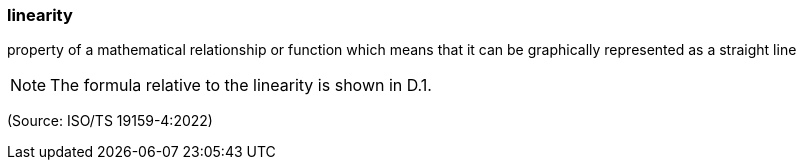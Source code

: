 === linearity

property of a mathematical relationship or function which means that it can be graphically represented as a straight line

NOTE: The formula relative to the linearity is shown in D.1.

(Source: ISO/TS 19159-4:2022)

